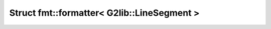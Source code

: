 Struct fmt::formatter< G2lib::LineSegment >
===========================================

.. doxygenstruct:: fmt::formatter< G2lib::LineSegment >
   :project: CLOTHOIDS
   :members:
